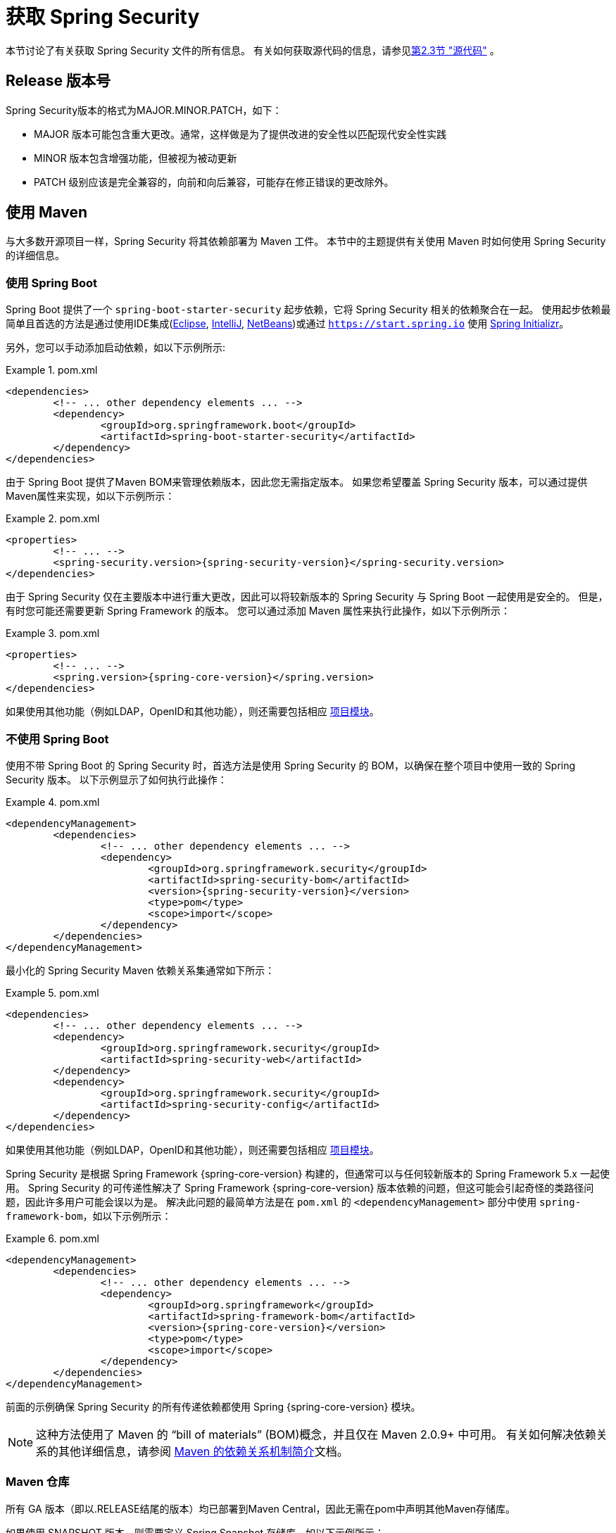 [[getting]]
= 获取 Spring Security

本节讨论了有关获取 Spring Security 文件的所有信息。 有关如何获取源代码的信息，请参见<<community-source,第2.3节 "源代码">> 。

== Release 版本号

Spring Security版本的格式为MAJOR.MINOR.PATCH，如下：

* MAJOR 版本可能包含重大更改。通常，这样做是为了提供改进的安全性以匹配现代安全性实践
* MINOR 版本包含增强功能，但被视为被动更新
* PATCH 级别应该是完全兼容的，向前和向后兼容，可能存在修正错误的更改除外。


[[maven]]
== 使用 Maven
与大多数开源项目一样，Spring Security 将其依赖部署为 Maven 工件。 本节中的主题提供有关使用 Maven 时如何使用 Spring Security 的详细信息。

[[getting-maven-boot]]
=== 使用 Spring Boot

Spring Boot 提供了一个 `spring-boot-starter-security` 起步依赖，它将 Spring Security 相关的依赖聚合在一起。
使用起步依赖最简单且首选的方法是通过使用IDE集成(https://joshlong.com/jl/blogPost/tech_tip_geting_started_with_spring_boot.html[Eclipse], https://www.jetbrains.com/help/idea/spring-boot.html#d1489567e2[IntelliJ], https://github.com/AlexFalappa/nb-springboot/wiki/Quick-Tour[NetBeans])或通过 `https://start.spring.io` 使用 https://docs.spring.io/initializr/docs/current/reference/htmlsingle/[Spring Initializr]。

另外，您可以手动添加启动依赖，如以下示例所示:


.pom.xml
====
[source,xml,subs="verbatim,attributes"]
----
<dependencies>
	<!-- ... other dependency elements ... -->
	<dependency>
		<groupId>org.springframework.boot</groupId>
		<artifactId>spring-boot-starter-security</artifactId>
	</dependency>
</dependencies>
----
====

由于 Spring Boot 提供了Maven BOM来管理依赖版本，因此您无需指定版本。 如果您希望覆盖 Spring Security 版本，可以通过提供Maven属性来实现，如以下示例所示：

.pom.xml
====
[source,xml,subs="verbatim,attributes"]
----
<properties>
	<!-- ... -->
	<spring-security.version>{spring-security-version}</spring-security.version>
</dependencies>
----
====

由于 Spring Security 仅在主要版本中进行重大更改，因此可以将较新版本的 Spring Security 与 Spring Boot 一起使用是安全的。 但是，有时您可能还需要更新 Spring Framework 的版本。 您可以通过添加 Maven 属性来执行此操作，如以下示例所示：

.pom.xml
====
[source,xml,subs="verbatim,attributes"]
----
<properties>
	<!-- ... -->
	<spring.version>{spring-core-version}</spring.version>
</dependencies>
----
====

如果使用其他功能（例如LDAP，OpenID和其他功能），则还需要包括相应 <<modules,项目模块>>。

[[getting-maven-no-boot]]
=== 不使用 Spring Boot

使用不带 Spring Boot 的 Spring Security 时，首选方法是使用 Spring Security 的 BOM，以确保在整个项目中使用一致的 Spring Security 版本。 以下示例显示了如何执行此操作：

.pom.xml
====
[source,xml,ubs="verbatim,attributes"]
----
<dependencyManagement>
	<dependencies>
		<!-- ... other dependency elements ... -->
		<dependency>
			<groupId>org.springframework.security</groupId>
			<artifactId>spring-security-bom</artifactId>
			<version>{spring-security-version}</version>
			<type>pom</type>
			<scope>import</scope>
		</dependency>
	</dependencies>
</dependencyManagement>
----
====

最小化的 Spring Security Maven 依赖关系集通常如下所示：

.pom.xml
====
[source,xml,subs="verbatim,attributes"]
----
<dependencies>
	<!-- ... other dependency elements ... -->
	<dependency>
		<groupId>org.springframework.security</groupId>
		<artifactId>spring-security-web</artifactId>
	</dependency>
	<dependency>
		<groupId>org.springframework.security</groupId>
		<artifactId>spring-security-config</artifactId>
	</dependency>
</dependencies>
----
====

如果使用其他功能（例如LDAP，OpenID和其他功能），则还需要包括相应 <<modules,项目模块>>。

Spring Security 是根据 Spring Framework {spring-core-version} 构建的，但通常可以与任何较新版本的 Spring Framework 5.x 一起使用。
Spring Security 的可传递性解决了 Spring Framework {spring-core-version} 版本依赖的问题，但这可能会引起奇怪的类路径问题，因此许多用户可能会误以为是。
解决此问题的最简单方法是在 `pom.xml` 的 `<dependencyManagement>` 部分中使用 `spring-framework-bom`，如以下示例所示：

.pom.xml
====
[source,xml,subs="verbatim,attributes"]
----
<dependencyManagement>
	<dependencies>
		<!-- ... other dependency elements ... -->
		<dependency>
			<groupId>org.springframework</groupId>
			<artifactId>spring-framework-bom</artifactId>
			<version>{spring-core-version}</version>
			<type>pom</type>
			<scope>import</scope>
		</dependency>
	</dependencies>
</dependencyManagement>
----
====

前面的示例确保 Spring Security 的所有传递依赖都使用 Spring  {spring-core-version} 模块。

NOTE: 这种方法使用了 Maven 的 "`bill of materials`" (BOM)概念，并且仅在 Maven 2.0.9+ 中可用。 有关如何解决依赖关系的其他详细信息，请参阅 https://maven.apache.org/guides/introduction/introduction-to-dependency-mechanism.html[Maven 的依赖关系机制简介]文档。

[[maven-repositories]]
=== Maven 仓库
所有 GA 版本（即以.RELEASE结尾的版本）均已部署到Maven Central，因此无需在pom中声明其他Maven存储库。

如果使用 SNAPSHOT 版本，则需要定义 Spring Snapshot 存储库，如以下示例所示：

.pom.xml
====
[source,xml]
----
<repositories>
	<!-- ... possibly other repository elements ... -->
	<repository>
		<id>spring-snapshot</id>
		<name>Spring Snapshot Repository</name>
		<url>https://repo.spring.io/snapshot</url>
	</repository>
</repositories>
----
====

如果使用里程碑版本或候选版本，则需要定义 Spring Milestone 存储库，如以下示例所示：

.pom.xml
====
[source,xml]
----
<repositories>
	<!-- ... possibly other repository elements ... -->
	<repository>
		<id>spring-milestone</id>
		<name>Spring Milestone Repository</name>
		<url>https://repo.spring.io/milestone</url>
	</repository>
</repositories>
----
====

[[getting-gradle]]
== 使用 Gradle

作为大多数开源项目，Spring Security 将其依赖部署为 Maven 工件，从而提供了一流的 Gradle 支持。 以下主题详细介绍了使用 Gradle 时如何使用 Spring Security。

[[getting-gradle-boot]]
=== 使用 Spring Boot

Spring Boot提供了一个 `spring-boot-starter-security` 起步依赖，它将 Spring Security 相关的依赖聚合在一起。
使用起步依赖最简单且首选的方法是通过使用IDE集成( https://joshlong.com/jl/blogPost/tech_tip_geting_started_with_spring_boot.html[Eclipse], https://www.jetbrains.com/help/idea/spring-boot.html#d1489567e2[IntelliJ], https://github.com/AlexFalappa/nb-springboot/wiki/Quick-Tour[NetBeans])或通过 `https://start.spring.io` 使用 https://docs.spring.io/initializr/docs/current/reference/htmlsingle/[Spring Initializr]。

另外，您可以手动添加起步依赖，如以下示例所示：

.build.gradle
====
[source,groovy]
[subs="verbatim,attributes"]
----
dependencies {
	compile "org.springframework.boot:spring-boot-starter-security"
}
----
====

由于 Spring Boot 提供了 Maven BOM 来管理依赖版本，因此您无需指定版本。 如果您希望覆盖 Spring Security 版本，可以通过提供 Gradle 属性来实现，如以下示例所示：

.build.gradle
====
[source,groovy]
[subs="verbatim,attributes"]
----
ext['spring-security.version']='{spring-security-version}'
----
====

由于 Spring Security 仅在主要版本中进行重大更改，因此可以将较新版本的 Spring Security 与 Spring Boot 一起使用是安全的。 但是，有时您可能还需要更新 Spring Framework 的版本。
您可以通过添加 Gradle 属性来执行此操作，如以下示例所示：

.build.gradle
====
[source,groovy]
[subs="verbatim,attributes"]
----
ext['spring.version']='{spring-core-version}'
----
====

如果使用其他功能（例如LDAP，OpenID和其他功能），则还需要包括相应 <<modules,项目模块>>。

=== 不使用 Spring Boot

使用不带 Spring Boot 的 Spring Security 时，首选方法是使用 Spring Security 的BOM，以确保在整个项目中使用一致的 Spring Security 版本。
您可以使用 https://github.com/spring-gradle-plugins/dependency-management-plugin[Dependency Management Plugin] 插件来做到这一点，如以下示例所示：

.build.gradle
====
[source,groovy]
[subs="verbatim,attributes"]
----
plugins {
	id "io.spring.dependency-management" version "1.0.6.RELEASE"
}

dependencyManagement {
	imports {
		mavenBom 'org.springframework.security:spring-security-bom:{spring-security-version}'
	}
}
----
====

最小的 Spring Security Maven 依赖关系集通常如下所示:

.build.gradle
====
[source,groovy]
[subs="verbatim,attributes"]
----
dependencies {
	compile "org.springframework.security:spring-security-web"
	compile "org.springframework.security:spring-security-config"
}
----
====

如果使用其他功能（例如LDAP，OpenID和其他功能），则还需要包括相应 <<modules,项目模块>>。


Spring Security 是根据 Spring Framework {spring-core-version} 构建的，但通常可以与任何较新版本的 Spring Framework 5.x一起使用。
Spring Security 的可传递性解决了Spring Framework {spring-core-version} 版本依赖的问题，但这可能会引起奇怪的类路径问题，因此许多用户可能会误以为是。
解决此问题的最简单方法是在 `pom.xml` 的 `<dependencyManagement>` 部分中使用 `spring-framework-bom`，如以下示例所示：

.build.gradle
====
[source,groovy]
[subs="verbatim,attributes"]
----
plugins {
	id "io.spring.dependency-management" version "1.0.6.RELEASE"
}

dependencyManagement {
	imports {
		mavenBom 'org.springframework:spring-framework-bom:{spring-core-version}'
	}
}
----
====

前面的示例确保 Spring Security 的所有传递依赖都使用 Spring {spring-core-version} 模块。

[[gradle-repositories]]
=== Gradle 仓库
所有 GA 版本（即以.RELEASE结尾的版本）均已部署到 Maven Central，因此使用 mavenCentral() 存储库足以满足GA版本的要求。 以下示例显示了如何执行此操作：

.build.gradle
====
[source,groovy]
----
repositories {
	mavenCentral()
}
----
====

如果使用 SNAPSHOT 版本，则需要定义 Spring Snapshot 存储库，如以下示例所示：

.build.gradle
====
[source,groovy]
----
repositories {
	maven { url 'https://repo.spring.io/snapshot' }
}
----
====

如果使用里程碑版本或候选版本，则需要定义 Spring Milestone 存储库，如以下示例所示：

.build.gradle
====
[source,groovy]
----
repositories {
	maven { url 'https://repo.spring.io/milestone' }
}
----
====
